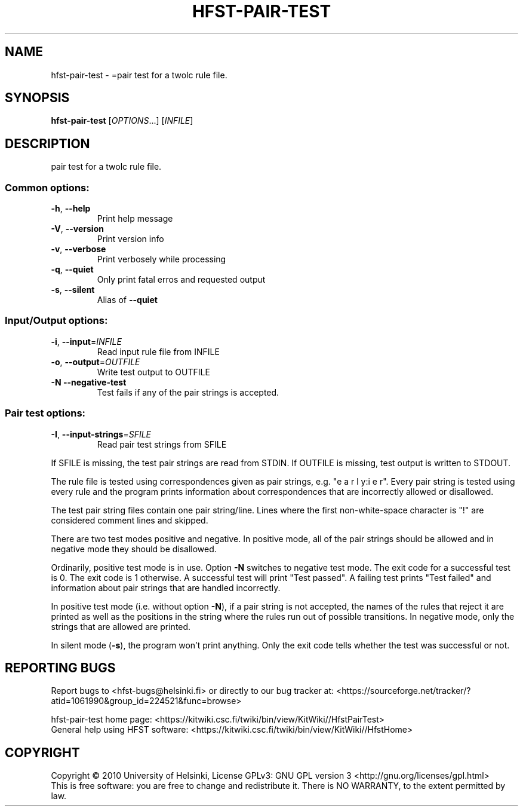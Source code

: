.\" DO NOT MODIFY THIS FILE!  It was generated by help2man 1.40.4.
.TH HFST-PAIR-TEST "1" "October 2014" "HFST" "User Commands"
.SH NAME
hfst-pair-test \- =pair test for a twolc rule file.
.SH SYNOPSIS
.B hfst-pair-test
[\fIOPTIONS\fR...] [\fIINFILE\fR]
.SH DESCRIPTION
pair test for a twolc rule file.
.SS "Common options:"
.TP
\fB\-h\fR, \fB\-\-help\fR
Print help message
.TP
\fB\-V\fR, \fB\-\-version\fR
Print version info
.TP
\fB\-v\fR, \fB\-\-verbose\fR
Print verbosely while processing
.TP
\fB\-q\fR, \fB\-\-quiet\fR
Only print fatal erros and requested output
.TP
\fB\-s\fR, \fB\-\-silent\fR
Alias of \fB\-\-quiet\fR
.SS "Input/Output options:"
.TP
\fB\-i\fR, \fB\-\-input\fR=\fIINFILE\fR
Read input rule file from INFILE
.TP
\fB\-o\fR, \fB\-\-output\fR=\fIOUTFILE\fR
Write test output to OUTFILE
.TP
\fB\-N\fR  \fB\-\-negative\-test\fR
Test fails if any of the pair strings is
accepted.
.SS "Pair test options:"
.TP
\fB\-I\fR, \fB\-\-input\-strings\fR=\fISFILE\fR
Read pair test strings from
SFILE
.PP
If SFILE is missing, the test pair strings are read from STDIN.
If OUTFILE is missing, test output is written to STDOUT.
.PP
The rule file is tested using correspondences given as
pair strings, e.g. "e a r l y:i e r". Every pair string is
tested using every rule and the program prints information
about correspondences that are incorrectly allowed or
disallowed.
.PP
The test pair string files contain one pair string/line. Lines
where the first non\-white\-space character is "!" are
considered comment lines and skipped.
.PP
There are two test modes positive and negative. In positive
mode, all of the pair strings should be allowed and in negative
mode they should be disallowed.
.PP
Ordinarily, positive test mode is in use. Option \fB\-N\fR switches to
negative test mode. The exit code for a successful test is 0.
The exit code is 1 otherwise. A successful test will print
"Test passed". A failing test prints "Test failed" and
information about pair strings that are handled incorrectly.
.PP
In positive test mode (i.e. without option \fB\-N\fR), if a pair
string is not accepted, the names of the rules that reject
it are printed as well as the positions in the string where the
rules run out of possible transitions. In negative mode, only
the strings that are allowed are printed.
.PP
In silent mode (\fB\-s\fR), the program won't print anything. Only the
exit code tells whether the test was successful or not.
.SH "REPORTING BUGS"
Report bugs to <hfst\-bugs@helsinki.fi> or directly to our bug tracker at:
<https://sourceforge.net/tracker/?atid=1061990&group_id=224521&func=browse>
.PP
hfst\-pair\-test home page:
<https://kitwiki.csc.fi/twiki/bin/view/KitWiki//HfstPairTest>
.br
General help using HFST software:
<https://kitwiki.csc.fi/twiki/bin/view/KitWiki//HfstHome>
.SH COPYRIGHT
Copyright \(co 2010 University of Helsinki,
License GPLv3: GNU GPL version 3 <http://gnu.org/licenses/gpl.html>
.br
This is free software: you are free to change and redistribute it.
There is NO WARRANTY, to the extent permitted by law.

